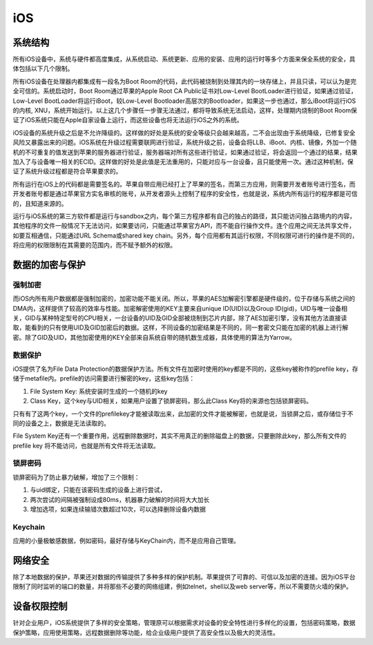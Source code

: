 iOS
========================================

系统结构
----------------------------------------
所有iOS设备中，系统与硬件都高度集成，从系统启动、系统更新、应用的安装、应用的运行时等多个方面来保全系统的安全，具体包括以下几个限制。

所有iOS设备在处理器内都集成有一段名为Boot Room的代码，此代码被烧制到处理其内的一块存储上，并且只读，可以认为是完全可信的。系统启动时，Boot Room通过苹果的Apple Root CA Public证书对Low-Level BootLoader进行验证，如果通过验证，Low-Level BootLoader将运行iBoot，较Low-Level Bootloader高层次的Bootloader，如果这一步也通过，那么iBoot将运行iOS的内核, XNU，系统开始运行。以上这几个步骤任一步骤无法通过，都将导致系统无法启动，这样，处理期内烧制的Boot Room保证了iOS系统只能在Apple自家设备上运行，而这些设备也将无法运行iOS之外的系统。

iOS设备的系统升级之后是不允许降级的。这样做的好处是系统的安全等级只会越来越高，二不会出现由于系统降级，已修复安全风险又暴露出来的问题。iOS系统在升级过程需要联网进行验证，系统升级之前，设备会将LLB、iBoot、内核、镜像，外加一个随机的不可重复的值发送到苹果的服务器进行验证，服务器端对所有这些进行验证，如果通过验证，将会返回一个通过的结果，结果加入了与设备唯一相关的ECID。这样做的好处是此值是无法重用的，只能对应与一台设备，且只能使用一次。通过这种机制，保证了系统升级过程都是符合苹果要求的。

所有运行在iOS上的代码都是需要签名的。苹果自带应用已经打上了苹果的签名，而第三方应用，则需要开发者账号进行签名，而开发者账号都是通过苹果官方实名审核的账号，从开发者源头上控制了程序的安全性，也就是说，系统内所有运行的程序都是可信的，且知道来源的。

运行与iOS系统的第三方软件都是运行与sandbox之内，每个第三方程序都有自己的独占的路径，其只能访问独占路境内的内容，其他程序的文件一般情况下无法访问，如果要访问，只能通过苹果官方API，而不能自行操作文件。连个应用之间无法共享文件，如要互相通信，只能通过URL Schema或shared key chain。另外，每个应用都有其运行权限，不同权限可进行的操作是不同的，将应用的权限限制在其需要的范围内，而不赋予额外的权限。

数据的加密与保护
----------------------------------------

强制加密
~~~~~~~~~~~~~~~~~~~~~~~~~~~~~~~~~~~~~~~~
而iOS内所有用户数据都是强制加密的，加密功能不能关闭。所以，苹果的AES加解密引擎都是硬件级的，位于存储与系统之间的DMA内，这样提供了较高的效率与性能。加密解密使用的KEY主要来自unique ID(UID)以及Group ID(gid)，UID与唯一设备相关，GID与某种特定型号的CPU相关，一台设备的UID及GID全部被烧制到芯片内部，除了AES加密引擎，没有其他方法直接读取，能看到的只有使用UID及GID加密后的数据。这样，不同设备的加密结果是不同的，同一套密文只能在加密的机器上进行解密。除了GID及UID，其他加密使用的KEY全部来自系统自带的随机数生成器，具体使用的算法为Yarrow。

数据保护
~~~~~~~~~~~~~~~~~~~~~~~~~~~~~~~~~~~~~~~~
iOS提供了名为File Data Protection的数据保护方法。所有文件在加密时使用的key都是不同的，这些key被称作的prefile key，存储于metafile内。prefile的访问需要进行解密的key，这些key包括：

1. File System Key: 系统安装时生成的一个随机的key
2. Class Key，这个key与UID相关，如果用户设置了锁屏密码，那么此Class Key将的来源也包括锁屏密码。

只有有了这两个key，一个文件的prefilekey才能被读取出来，此加密的文件才能被解密，也就是说，当锁屏之后，或存储位于不同的设备之上，数据是无法读取的。

File System Key还有一个重要作用，远程删除数据时，其实不用真正的删除磁盘上的数据，只要删除此key，那么所有文件的prefile key 将不能访问，也就是所有文件将无法读取。

锁屏密码
~~~~~~~~~~~~~~~~~~~~~~~~~~~~~~~~~~~~~~~~
锁屏密码为了防止暴力破解，增加了三个限制：

1. 与uid绑定，只能在该密码生成的设备上进行尝试，
2. 两次尝试的间隔被强制设成80ms，机器暴力破解的时间将大大加长
3. 增加选项，如果连续输错次数超过10次，可以选择删除设备内数据

Keychain
~~~~~~~~~~~~~~~~~~~~~~~~~~~~~~~~~~~~~~~~
应用的小量极敏感数据，例如密码，最好存储与KeyChain内，而不是应用自己管理。

网络安全
----------------------------------------

除了本地数据的保护，苹果还对数据的传输提供了多种多样的保护机制。苹果提供了可靠的、可信以及加密的连接。因为iOS平台限制了同时监听的端口的数量，并将那些不必要的网络组建，例如telnet，shell以及web server等，所以不需要防火墙的保护。

设备权限控制
----------------------------------------
针对企业用户，iOS系统提供了多样的安全策略，管理原可以根据需求对设备的安全特性进行多样化的设置，包括密码策略，数据保护策略，应用使用策略，远程数据删除等功能，给企业级用户提供了高安全性以及极大的灵活性。
